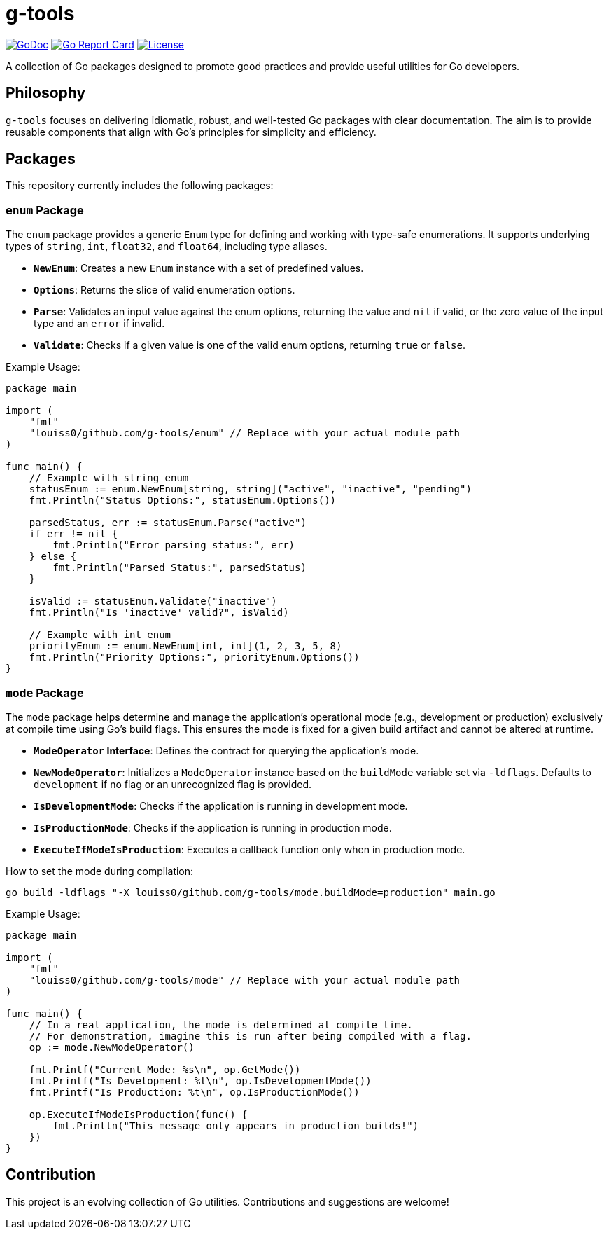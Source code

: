 = g-tools

image:https://pkg.go.dev/badge/louiss0/github.com/g-tools.svg[GoDoc,link=https://pkg.go.dev/louiss0/github.com/g-tools]
image:https://goreportcard.com/badge/louiss0/github.com/g-tools.svg[Go Report Card,link=https://goreportcard.com/report/louiss0/github.com/g-tools]
image:https://img.shields.io/badge/License-MIT-blue.svg[License,link=https://opensource.org/licenses/MIT]

A collection of Go packages designed to promote good practices and provide useful utilities for Go developers.

== Philosophy

`g-tools` focuses on delivering idiomatic, robust, and well-tested Go packages with clear documentation. The aim is to provide reusable components that align with Go's principles for simplicity and efficiency.

== Packages

This repository currently includes the following packages:

=== `enum` Package

The `enum` package provides a generic `Enum` type for defining and working with type-safe enumerations. It supports underlying types of `string`, `int`, `float32`, and `float64`, including type aliases.

*   **`NewEnum`**: Creates a new `Enum` instance with a set of predefined values.
*   **`Options`**: Returns the slice of valid enumeration options.
*   **`Parse`**: Validates an input value against the enum options, returning the value and `nil` if valid, or the zero value of the input type and an `error` if invalid.
*   **`Validate`**: Checks if a given value is one of the valid enum options, returning `true` or `false`.

Example Usage:

```go
package main

import (
    "fmt"
    "louiss0/github.com/g-tools/enum" // Replace with your actual module path
)

func main() {
    // Example with string enum
    statusEnum := enum.NewEnum[string, string]("active", "inactive", "pending")
    fmt.Println("Status Options:", statusEnum.Options())

    parsedStatus, err := statusEnum.Parse("active")
    if err != nil {
        fmt.Println("Error parsing status:", err)
    } else {
        fmt.Println("Parsed Status:", parsedStatus)
    }

    isValid := statusEnum.Validate("inactive")
    fmt.Println("Is 'inactive' valid?", isValid)

    // Example with int enum
    priorityEnum := enum.NewEnum[int, int](1, 2, 3, 5, 8)
    fmt.Println("Priority Options:", priorityEnum.Options())
}
```

=== `mode` Package

The `mode` package helps determine and manage the application's operational mode (e.g., development or production) exclusively at compile time using Go's build flags. This ensures the mode is fixed for a given build artifact and cannot be altered at runtime.

*   **`ModeOperator` Interface**: Defines the contract for querying the application's mode.
*   **`NewModeOperator`**: Initializes a `ModeOperator` instance based on the `buildMode` variable set via `-ldflags`. Defaults to `development` if no flag or an unrecognized flag is provided.
*   **`IsDevelopmentMode`**: Checks if the application is running in development mode.
*   **`IsProductionMode`**: Checks if the application is running in production mode.
*   **`ExecuteIfModeIsProduction`**: Executes a callback function only when in production mode.

How to set the mode during compilation:

```bash
go build -ldflags "-X louiss0/github.com/g-tools/mode.buildMode=production" main.go
```

Example Usage:

```go
package main

import (
    "fmt"
    "louiss0/github.com/g-tools/mode" // Replace with your actual module path
)

func main() {
    // In a real application, the mode is determined at compile time.
    // For demonstration, imagine this is run after being compiled with a flag.
    op := mode.NewModeOperator()

    fmt.Printf("Current Mode: %s\n", op.GetMode())
    fmt.Printf("Is Development: %t\n", op.IsDevelopmentMode())
    fmt.Printf("Is Production: %t\n", op.IsProductionMode())

    op.ExecuteIfModeIsProduction(func() {
        fmt.Println("This message only appears in production builds!")
    })
}
```

== Contribution

This project is an evolving collection of Go utilities. Contributions and suggestions are welcome!
